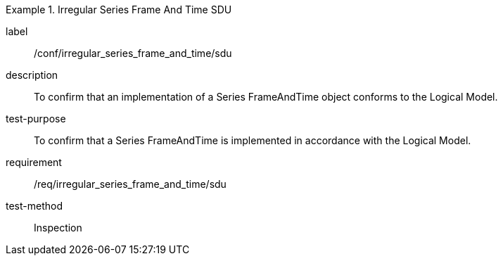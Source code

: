 
[abstract_test]
.Irregular Series Frame And Time SDU
====
[%metadata]
label:: /conf/irregular_series_frame_and_time/sdu
description:: To confirm that an implementation of a Series FrameAndTime object conforms to the Logical Model.
test-purpose:: To confirm that a Series FrameAndTime is implemented in accordance with the Logical Model.
requirement:: /req/irregular_series_frame_and_time/sdu
test-method:: Inspection
====
